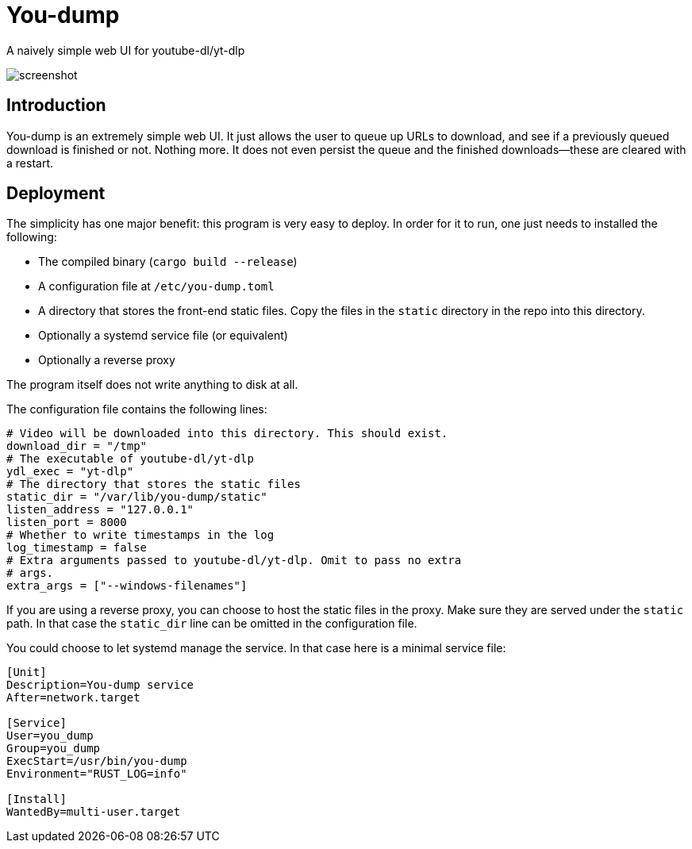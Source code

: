 = You-dump

A naively simple web UI for youtube-dl/yt-dlp

image::screenshot.png[screenshot]

== Introduction

You-dump is an extremely simple web UI. It just allows the user to
queue up URLs to download, and see if a previously queued download is
finished or not. Nothing more. It does not even persist the queue and
the finished downloads—these are cleared with a restart.

== Deployment

The simplicity has one major benefit: this program is very easy to
deploy. In order for it to run, one just needs to installed the
following:

* The compiled binary (`cargo build --release`)
* A configuration file at `/etc/you-dump.toml`
* A directory that stores the front-end static files. Copy the files
  in the `static` directory in the repo into this directory.
* Optionally a systemd service file (or equivalent)
* Optionally a reverse proxy

The program itself does not write anything to disk at all.

The configuration file contains the following lines:

----
# Video will be downloaded into this directory. This should exist.
download_dir = "/tmp"
# The executable of youtube-dl/yt-dlp
ydl_exec = "yt-dlp"
# The directory that stores the static files
static_dir = "/var/lib/you-dump/static"
listen_address = "127.0.0.1"
listen_port = 8000
# Whether to write timestamps in the log
log_timestamp = false
# Extra arguments passed to youtube-dl/yt-dlp. Omit to pass no extra
# args.
extra_args = ["--windows-filenames"]
----

If you are using a reverse proxy, you can choose to host the static
files in the proxy. Make sure they are served under the `static` path.
In that case the `static_dir` line can be omitted in the configuration
file.

You could choose to let systemd manage the service. In that case here
is a minimal service file:

----
[Unit]
Description=You-dump service
After=network.target

[Service]
User=you_dump
Group=you_dump
ExecStart=/usr/bin/you-dump
Environment="RUST_LOG=info"

[Install]
WantedBy=multi-user.target
----
